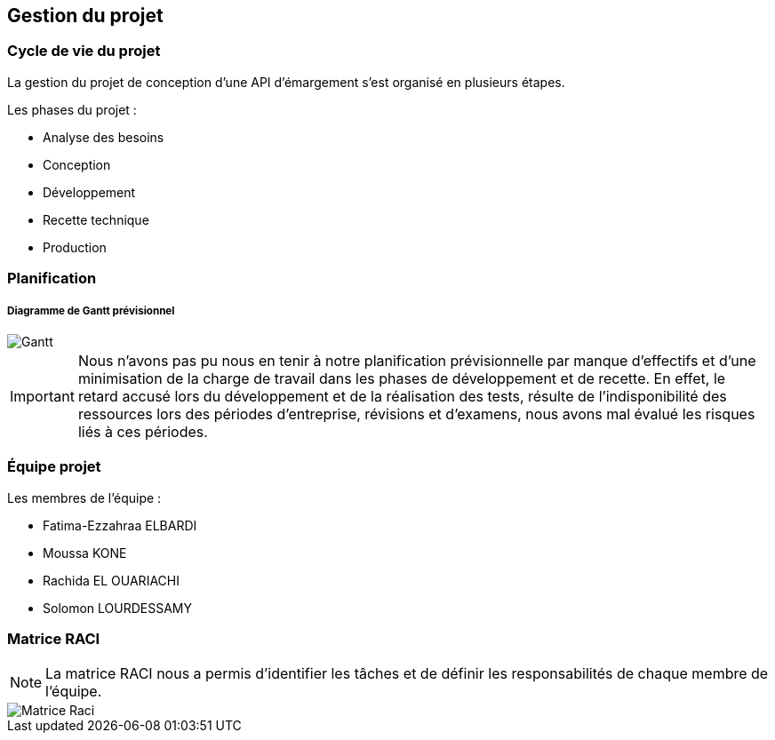
== Gestion du projet

=== Cycle de vie du projet

La gestion du projet de conception d'une API d'émargement s'est organisé en plusieurs étapes.

====
.Les phases du projet :
* Analyse des besoins
* Conception
* Développement
* Recette technique
* Production
====

=== Planification

===== Diagramme de Gantt prévisionnel

image::../images/Gantt.png[]

[IMPORTANT]

Nous n'avons pas pu nous en tenir à notre planification prévisionnelle par manque d'effectifs
et d'une minimisation de la charge de travail dans les phases de développement et de recette.
En effet, le retard accusé lors du développement et de la réalisation des tests, résulte de l'indisponibilité des ressources
lors des périodes d'entreprise, révisions et d'examens, nous avons mal évalué les risques liés à ces périodes.


=== Équipe projet

====
.Les membres de l'équipe :
* Fatima-Ezzahraa ELBARDI
* Moussa KONE
* Rachida EL OUARIACHI
* Solomon LOURDESSAMY
====


=== Matrice RACI

[NOTE]
La matrice RACI nous a permis d'identifier les tâches et de définir les responsabilités de chaque membre de l'équipe.

image::../images/Matrice-Raci.png[]


